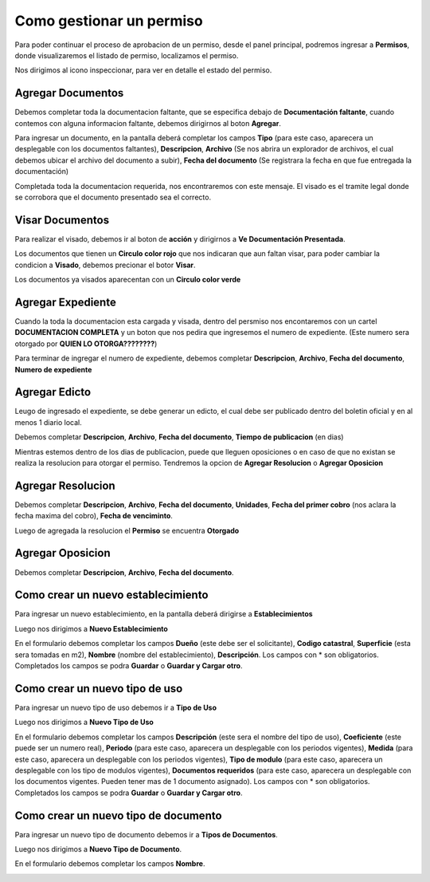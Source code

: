 =========================
Como gestionar un permiso
=========================

Para poder continuar el proceso de aprobacion de un permiso, desde el panel principal, podremos ingresar a **Permisos**, donde visualizaremos el listado de permiso, localizamos el permiso.

.. image::  _static/solicitud_listado.png
   :align:  center

Nos dirigimos al icono inspeccionar, para ver en detalle el estado del permiso.

.. image::  _static/acion_inspecion.png
   :align:  center

.. image::  _static/permiso_informacion.png
   :align:  center

******************
Agregar Documentos
******************
Debemos completar toda la documentacion faltante, que se especifica debajo de **Documentación faltante**, cuando contemos con alguna informacion faltante, debemos dirigirnos al boton **Agregar**.

.. image::  _static/solicitud_documento.png
   :align:  center

Para ingresar un documento, en la pantalla deberá completar los campos **Tipo** (para este caso, aparecera un desplegable con los documentos faltantes), **Descripcion**, **Archivo** (Se nos abrira un explorador de archivos, el cual debemos ubicar el archivo del documento a subir), **Fecha del documento** (Se registrara la fecha en que fue entregada la documentación)

Completada toda la documentacion requerida, nos encontraremos con este mensaje. El visado es el tramite legal donde se corrobora que el documento presentado sea el correcto.

.. image::  _static/solicitud_visado.png
   :align:  center

****************
Visar Documentos
****************

Para realizar el visado, debemos ir al boton de **acción** y dirigirnos a **Ve Documentación Presentada**.

.. image::  _static/solicitud_visado_documento.png
   :align:  center

Los documentos que tienen un **Circulo color rojo** que nos indicaran que aun faltan visar, para poder cambiar la condicion a **Visado**, debemos precionar el botor **Visar**.

.. image::  _static/solicitud_visado_documento_no.png
   :align:  center

Los documentos ya visados aparecentan con un **Circulo color verde**

.. image::  _static/solicitud_visado_documento_si.png
   :align:  center

******************
Agregar Expediente
******************

Cuando la toda la documentacion esta cargada y visada, dentro del persmiso nos encontaremos con un cartel **DOCUMENTACION COMPLETA** y un boton que nos pedira que ingresemos el numero de expediente. (Este numero sera otorgado por **QUIEN LO OTORGA????????**)

.. image::  _static/solicitud_documento_completo.png
   :align:  center

Para terminar de ingregar el numero de expediente, debemos completar **Descripcion**, **Archivo**, **Fecha del documento**, **Numero de expediente**

.. image::  _static/solicitud_expediente.png
   :align:  center

**************
Agregar Edicto
**************
Leugo de ingresado el expediente, se debe generar un edicto, el cual debe ser publicado dentro del boletin oficial y en al menos 1 diario local. 

.. image::  _static/agregar_edicto.png
   :align:  center

Debemos completar **Descripcion**, **Archivo**, **Fecha del documento**, **Tiempo de publicacion** (en dias)

.. image::  _static/permiso_edicto.png
   :align:  center

Mientras estemos dentro de los dias de publicacion, puede que lleguen oposiciones o en caso de que no existan se realiza la resolucion para otorgar el permiso. Tendremos la opcion de **Agregar Resolucion** o **Agregar Oposicion**

.. image::  _static/agregar_resolucion.png
   :align:  center

******************
Agregar Resolucion
******************

Debemos completar **Descripcion**, **Archivo**, **Fecha del documento**, **Unidades**, **Fecha del primer cobro** (nos aclara la fecha maxima del cobro), **Fecha de venciminto**.

.. image::  _static/permiso_resolucion.png
   :align:  center

Luego de agregada la resolucion el **Permiso** se encuentra **Otorgado**

*****************
Agregar Oposicion 
*****************

Debemos completar **Descripcion**, **Archivo**, **Fecha del documento**.

.. image::  _static/permiso_oposicion.png
   :align:  center

***********************************
Como crear un nuevo establecimiento
***********************************

Para ingresar un nuevo establecimiento, en la pantalla deberá dirigirse a **Establecimientos**

.. image::  _static/panel_establecimiento.png
   :align:  center

Luego nos dirigimos a **Nuevo Establecimiento**

.. image::  _static/panel_establecimiento_nuevo.png
   :align:  center


En el formulario debemos completar los campos **Dueño** (este debe ser el solicitante), **Codigo catastral**, **Superficie** (esta sera tomadas en m2), **Nombre** (nombre del establecimiento), **Descripción**. Los campos con * son obligatorios. Completados los campos se podra **Guardar** o **Guardar y Cargar otro**.

.. image::  _static/nuevo_establecimiento.png
   :align:  center

*******************************
Como crear un nuevo tipo de uso
*******************************
Para ingresar un nuevo tipo de uso debemos ir a **Tipo de Uso**

.. image::  _static/panel_tipodeuso.png
   :align:  center

Luego nos dirigimos a **Nuevo Tipo de Uso**

.. image::  _static/panel_tipodeuso_nuevo.png
   :align:  center

En el formulario debemos completar los campos **Descripción** (este sera el nombre del tipo de uso), **Coeficiente** (este puede ser un numero real), **Periodo** (para este caso, aparecera un desplegable con los periodos vigentes), **Medida** (para este caso, aparecera un desplegable con los periodos vigentes), **Tipo de modulo** (para este caso, aparecera un desplegable con los tipo de modulos vigentes), **Documentos requeridos** (para este caso, aparecera un desplegable con los documentos vigentes. Pueden tener mas de 1 documento asignado). Los campos con * son obligatorios. Completados los campos se podra **Guardar** o **Guardar y Cargar otro**.

.. image::  _static/nuevo_tipodeuso.png
   :align:  center

*************************************
Como crear un nuevo tipo de documento
*************************************
Para ingresar un nuevo tipo de documento debemos ir a **Tipos de Documentos**.

.. image::  _static/panel_tipodedocumento.png
   :align:  center

Luego nos dirigimos a **Nuevo Tipo de Documento**.

.. image::  _static/panel_tipodedocumento_nuevo.png
   :align:  center

En el formulario debemos completar los campos **Nombre**.

.. image::  _static/nuevo_tipodocumento.png
   :align:  center
